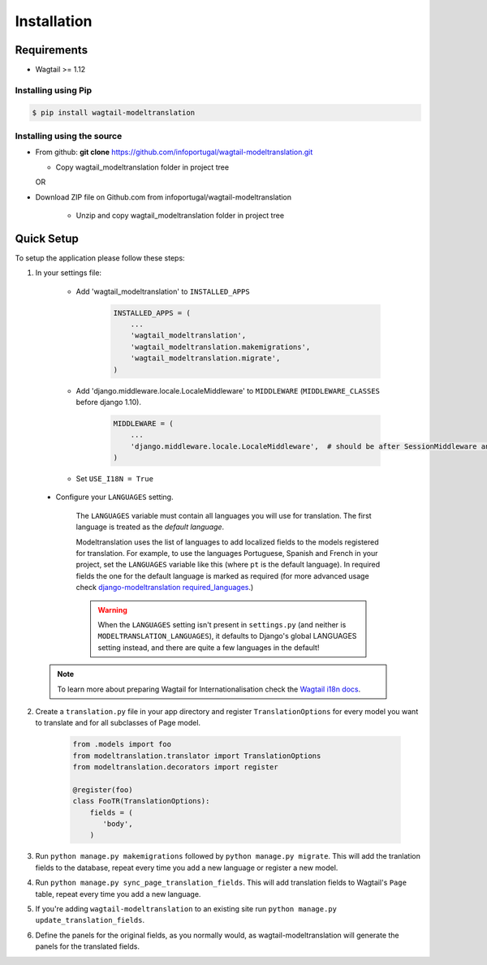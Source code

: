 .. _installation:

************
Installation
************

Requirements
============

* Wagtail >= 1.12



Installing using Pip
--------------------

..  code-block:: console

    $ pip install wagtail-modeltranslation


Installing using the source
---------------------------

*  From github: **git clone**  https://github.com/infoportugal/wagtail-modeltranslation.git

   * Copy wagtail_modeltranslation folder in project tree

   OR

* Download ZIP file on Github.com from infoportugal/wagtail-modeltranslation

   * Unzip and copy wagtail_modeltranslation folder in project tree


Quick Setup
===========

To setup the application please follow these steps:

1. In your settings file:

    - Add 'wagtail_modeltranslation' to ``INSTALLED_APPS``

        .. code-block:: console

            INSTALLED_APPS = (
                ...
                'wagtail_modeltranslation',
                'wagtail_modeltranslation.makemigrations',
                'wagtail_modeltranslation.migrate',
            )

    - Add 'django.middleware.locale.LocaleMiddleware' to ``MIDDLEWARE`` (``MIDDLEWARE_CLASSES`` before django 1.10).

        .. code-block:: console

            MIDDLEWARE = (
                ...
                'django.middleware.locale.LocaleMiddleware',  # should be after SessionMiddleware and before CommonMiddleware
            )

    - Set ``USE_I18N = True``

..  _language_settings:

    - Configure your ``LANGUAGES`` setting.

        The ``LANGUAGES`` variable must contain all languages you will use for translation. The first language is treated as the *default language*.

        Modeltranslation uses the list of languages to add localized fields to the models registered for translation.
        For example, to use the languages Portuguese, Spanish and French in your project, set the ``LANGUAGES`` variable like this
        (where ``pt`` is the default language). In required fields the one for the default language is marked as required (for more advanced usage check `django-modeltranslation required_languages <http://django-modeltranslation.readthedocs.io/en/latest/registration.html#required-fields>`_.)

        .. code-block:: console
            from django.utils.translation import gettext_lazy as _

            LANGUAGES = (
                ('pt', _('Portuguese')),
                ('es', _('Spanish')),
                ('fr', _('French')),
            )

        .. warning::

           When the ``LANGUAGES`` setting isn't present in ``settings.py`` (and neither is ``MODELTRANSLATION_LANGUAGES``), it defaults to Django's  global LANGUAGES setting instead, and there are quite a few languages in the default!

    .. note::

        To learn more about preparing Wagtail for Internationalisation check the `Wagtail i18n docs <http://docs.wagtail.io/en/latest/advanced_topics/i18n/>`_.

2. Create a ``translation.py`` file in your app directory and register ``TranslationOptions`` for every model you want to translate and for all subclasses of Page model.

    .. code-block:: console

       from .models import foo
       from modeltranslation.translator import TranslationOptions
       from modeltranslation.decorators import register

       @register(foo)
       class FooTR(TranslationOptions):
           fields = (
              'body',
           )

3. Run ``python manage.py makemigrations`` followed by ``python manage.py migrate``. This will add the tranlation fields to the database, repeat every time you add a new language or register a new model.

4. Run ``python manage.py sync_page_translation_fields``. This will add translation fields to Wagtail's ``Page`` table, repeat every time you add a new language.

5. If you're adding ``wagtail-modeltranslation`` to an existing site run ``python manage.py update_translation_fields``.

6. Define the panels for the original fields, as you normally would, as wagtail-modeltranslation will generate the panels for the translated fields.
